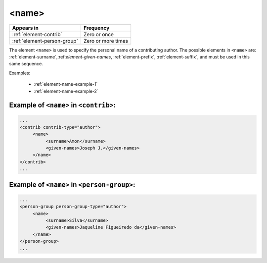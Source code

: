 .. _element-name:

<name>
======

+------------------------------+--------------------+
| Appears in                   | Frequency          |
+==============================+====================+
| :ref:`element-contrib`       | Zero or once       |
+------------------------------+--------------------+
| :ref:`element-person-group`  | Zero or more times |
+------------------------------+--------------------+

The element ``<name>`` is used to specify the personal name of a contributing author. The possible elements in ``<name>`` are: :ref:`element-surname`,:ref:`element-given-names`, :ref:`element-prefix`, :ref:`element-suffix`, and must be used in this same sequence.

Examples:

  * :ref:`element-name-example-1`
  * :ref:`element-name-example-2`


.. _element-name-example-1:

Example of ``<name>`` in ``<contrib>``:
---------------------------------------

.. code-block:: xml

   ...
   <contrib contrib-type="author">
        <name>
             <surname>Amon</surname>
             <given-names>Joseph J.</given-names>
        </name>
   </contrib>
   ...


.. _element-name-example-2:

Example of ``<name>`` in ``<person-group>``:
--------------------------------------------

.. code-block:: xml

   ...
   <person-group person-group-type="author">
        <name>
             <surname>Silva</surname>
             <given-names>Jaqueline Figueiredo da</given-names>
        </name>
   </person-group>
   ...


.. {"reviewed_on": "20180516", "by": "fabio.batalha@erudit.org"}